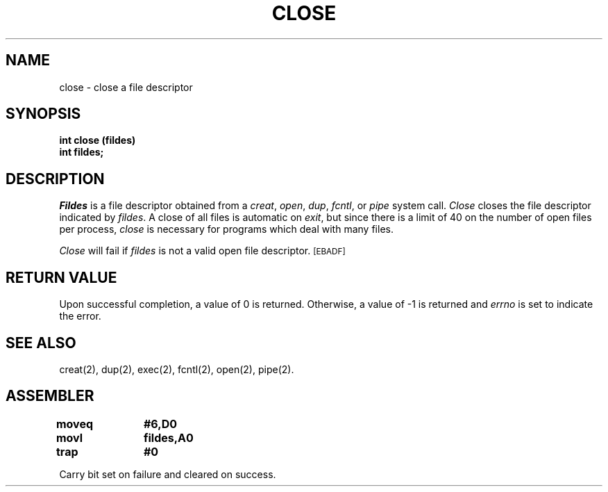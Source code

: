 '\"macro stdmacro
.TH CLOSE 2 
.SH NAME
close \- close a file descriptor
.SH SYNOPSIS
.B int close (fildes)
.br
.B int fildes;
.SH DESCRIPTION
.PP
.I Fildes\^
is a
file descriptor
obtained from a
.IR creat ,
.IR open ,
.IR dup ,
.IR fcntl ,
or
.I pipe\^
system call.
.I Close\^
closes the file descriptor indicated by
.IR fildes .
A close of all files is automatic on
.IR exit ,
but since there is a limit of 40 on the number of open
files per process, 
.I close
is necessary for programs which deal with many files.
.PP
.I Close\^
will fail if
.I fildes\^
is not a valid open
file descriptor.
.SM
\%[EBADF]
.SH "RETURN VALUE"
Upon successful completion, a value of 0 is returned.
Otherwise, a value of \-1 is returned and
.I errno\^
is set to indicate the error.
.SH "SEE ALSO"
creat(2), dup(2), exec(2), fcntl(2), open(2), pipe(2).
.SH ASSEMBLER
.ta \w'\f3moveq\f1\ \ \ 'u 1.5i
.nf
.B moveq	#6,D0
.B movl	fildes,A0
.B trap	#0
.fi
.PP
Carry bit set on failure and cleared on success.
.DT
.\"	@(#)close.2	5.1 of 10/19/83
